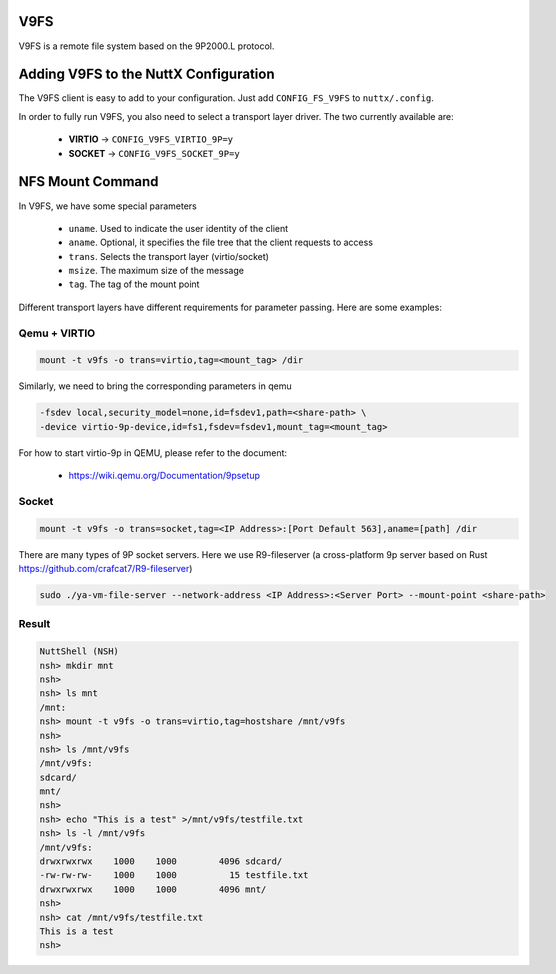 V9FS
====

V9FS is a remote file system based on the 9P2000.L protocol.

Adding V9FS to the NuttX Configuration
======================================

The V9FS client is easy to add to your configuration. Just add
``CONFIG_FS_V9FS`` to ``nuttx/.config``.

In order to fully run V9FS, you also need to select a transport layer
driver. The two currently available are:

  - **VIRTIO** -> ``CONFIG_V9FS_VIRTIO_9P=y``
  - **SOCKET** -> ``CONFIG_V9FS_SOCKET_9P=y``

NFS Mount Command
=================

In V9FS, we have some special parameters

  - ``uname``. Used to indicate the user identity of the client
  - ``aname``. Optional, it specifies the file tree that the client requests to access
  - ``trans``. Selects the transport layer (virtio/socket)
  - ``msize``. The maximum size of the message
  - ``tag``. The tag of the mount point

Different transport layers have different requirements for parameter
passing. Here are some examples:

Qemu + VIRTIO
--------------

.. code-block:: console

  mount -t v9fs -o trans=virtio,tag=<mount_tag> /dir

Similarly, we need to bring the corresponding parameters in qemu

.. code-block:: console

  -fsdev local,security_model=none,id=fsdev1,path=<share-path> \
  -device virtio-9p-device,id=fs1,fsdev=fsdev1,mount_tag=<mount_tag>

For how to start virtio-9p in QEMU, please refer to the document:

  - https://wiki.qemu.org/Documentation/9psetup



Socket
-------

.. code-block:: console

  mount -t v9fs -o trans=socket,tag=<IP Address>:[Port Default 563],aname=[path] /dir

There are many types of 9P socket servers. Here we use R9-fileserver
(a cross-platform 9p server based on Rust
https://github.com/crafcat7/R9-fileserver)

.. code-block:: console

  sudo ./ya-vm-file-server --network-address <IP Address>:<Server Port> --mount-point <share-path>


Result
------

.. code-block:: fish

  NuttShell (NSH)
  nsh> mkdir mnt
  nsh> 
  nsh> ls mnt
  /mnt:
  nsh> mount -t v9fs -o trans=virtio,tag=hostshare /mnt/v9fs
  nsh> 
  nsh> ls /mnt/v9fs
  /mnt/v9fs:
  sdcard/
  mnt/
  nsh> 
  nsh> echo "This is a test" >/mnt/v9fs/testfile.txt
  nsh> ls -l /mnt/v9fs
  /mnt/v9fs:
  drwxrwxrwx    1000    1000        4096 sdcard/
  -rw-rw-rw-    1000    1000          15 testfile.txt
  drwxrwxrwx    1000    1000        4096 mnt/
  nsh> 
  nsh> cat /mnt/v9fs/testfile.txt
  This is a test
  nsh> 
